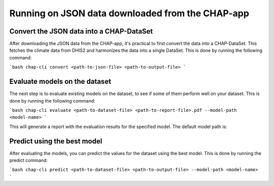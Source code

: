 Running on JSON data downloaded from the CHAP-app
=================================================

Convert the JSON data into a CHAP-DataSet
------------------------------------------

After downloading the JSON data from the CHAP-app, it's practical to first convert the data into a CHAP-DataSet. This
fetches the climate data from DHIS2 and harmonizes the data into a single DataSet. This is done by running the following
command:

```bash
chap-cli convert <path-to-json-file> <path-to-output-file>
```

Evaluate models on the dataset
------------------------------
The next step is to evaluate existing models on the dataset, to see if some of them perform well on your dataset.
This is done by running the following command:

```bash
chap-cli evaluate <path-to-dataset-file> <path-to-report-file>.pdf --model-path <model-name>
```

This will generate a report with the evaluation results for the specified model. The default model path is:

Predict using the best model
----------------------------

After evaluating the models, you can predict the values for the dataset using the best model. This is done by running the
predict command:

```bash
chap-cli predict <path-to-dataset-file> <path-to-output-file> --model-path <model-name>
```

